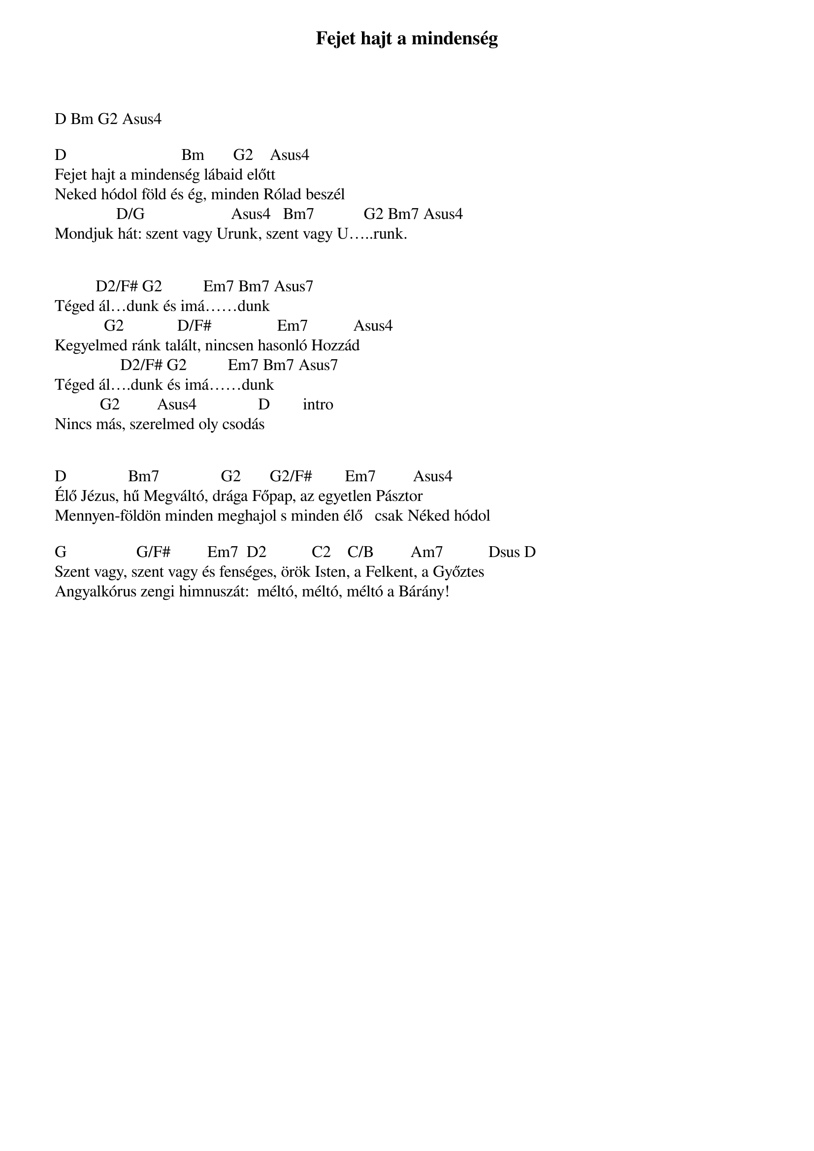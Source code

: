 {title: Fejet hajt a mindenség}
{key: D}
{tempo: 78}
{time: 4/4}
{duration: 0}


D Bm G2 Asus4

D                            Bm       G2    Asus4
Fejet hajt a mindenség lábaid előtt
Neked hódol föld és ég, minden Rólad beszél
               D/G                     Asus4   Bm7            G2 Bm7 Asus4
Mondjuk hát: szent vagy Urunk, szent vagy U…..runk.

 
          D2/F# G2          Em7 Bm7 Asus7
Téged ál…dunk és imá……dunk
            G2             D/F#                Em7           Asus4
Kegyelmed ránk talált, nincsen hasonló Hozzád
                D2/F# G2          Em7 Bm7 Asus7
Téged ál….dunk és imá……dunk
           G2         Asus4               D        intro
Nincs más, szerelmed oly csodás
 

D               Bm7               G2       G2/F#        Em7         Asus4 
Élő Jézus, hű Megváltó, drága Főpap, az egyetlen Pásztor
Mennyen-földön minden meghajol s minden élő   csak Néked hódol
 
G                 G/F#         Em7  D2           C2    C/B         Am7           Dsus D              
Szent vagy, szent vagy és fenséges, örök Isten, a Felkent, a Győztes           
Angyalkórus zengi himnuszát:  méltó, méltó, méltó a Bárány!